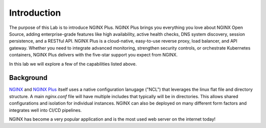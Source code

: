 Introduction
============

The purpose of this Lab is to introduce NGINX Plus. NGINX Plus brings you
everything you love about NGINX Open Source, adding enterprise-grade features
like high availability, active health checks, DNS system discovery, session
persistence, and a RESTful API. NGINX Plus is a cloud-native, easy-to-use
reverse proxy, load balancer, and API gateway. Whether you need to integrate
advanced monitoring, strengthen security controls, or orchestrate Kubernetes
containers, NGINX Plus delivers with the five-star support you expect from NGINX.

In this lab we will explore a few of the capabilities listed above.

Background
-----------

`NGINX <https://nginx.org/en>`__ and `NGINX 
Plus <https://www.nginx.com/products/nginx>`__ itself uses a native 
configuration lanugage ("NCL") that leverages the linux flat file 
and directory structure.  A main `nginx.conf` file will have 
multiple includes that typically will be in directories.  This allows 
shared configurations and isolation for individual instances. NGINX 
can also be deployed on many different form factors and integrates 
well into CI/CD pipelines.

NGINX has become a very popular application and is the most used web server 
on the internet today!